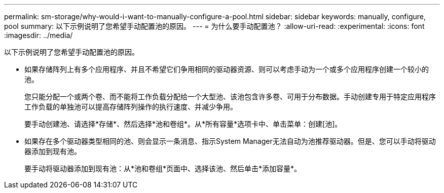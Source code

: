 ---
permalink: sm-storage/why-would-i-want-to-manually-configure-a-pool.html 
sidebar: sidebar 
keywords: manually, configure, pool 
summary: 以下示例说明了您希望手动配置池的原因。 
---
= 为什么要手动配置池？
:allow-uri-read: 
:experimental: 
:icons: font
:imagesdir: ../media/


[role="lead"]
以下示例说明了您希望手动配置池的原因。

* 如果存储阵列上有多个应用程序、并且不希望它们争用相同的驱动器资源、则可以考虑手动为一个或多个应用程序创建一个较小的池。
+
您只能分配一个或两个卷、而不能将工作负载分配给一个大型池、该池包含许多卷、可用于分布数据。手动创建专用于特定应用程序工作负载的单独池可以提高存储阵列操作的执行速度、并减少争用。

+
要手动创建池、请选择*存储*、然后选择*池和卷组*。从*所有容量*选项卡中、单击菜单：创建[池]。

* 如果存在多个驱动器类型相同的池、则会显示一条消息、指示System Manager无法自动为池推荐驱动器。但是、您可以手动将驱动器添加到现有池。
+
要手动将驱动器添加到现有池：从*池和卷组*页面中、选择该池、然后单击*添加容量*。


